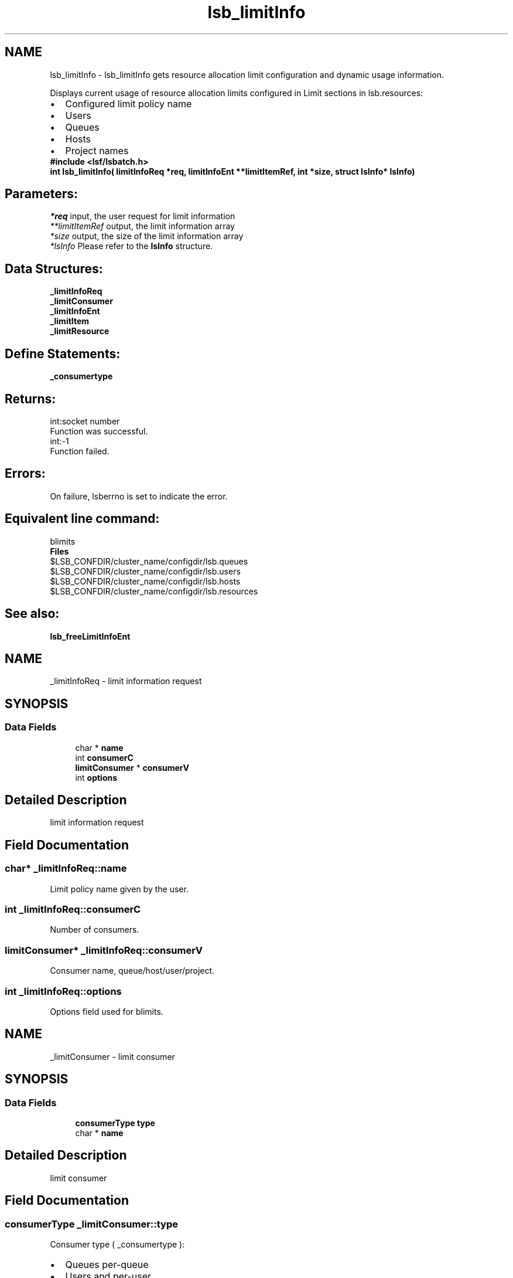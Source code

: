 .TH "lsb_limitInfo" 3 "10 Jun 2021" "Version 10.1" "IBM Spectrum LSF 10.1 C API Reference" \" -*- nroff -*-
.ad l
.nh
.SH NAME
lsb_limitInfo \- lsb_limitInfo 
gets resource allocation limit configuration and dynamic usage information.
.PP
Displays current usage of resource allocation limits configured in Limit sections in lsb.resources: 
.PD 0

.IP "\(bu" 2
Configured limit policy name 
.IP "\(bu" 2
Users 
.IP "\(bu" 2
Queues 
.IP "\(bu" 2
Hosts 
.IP "\(bu" 2
Project names
.PP
\fB#include <lsf/lsbatch.h>\fP
.PP
\fB int lsb_limitInfo( limitInfoReq *req, limitInfoEnt **limitItemRef, int *size, struct lsInfo* \fBlsInfo\fP)\fP
.PP
.SH "Parameters:"
\fI*req\fP input, the user request for limit information 
.br
\fI**limitItemRef\fP output, the limit information array 
.br
\fI*size\fP output, the size of the limit information array 
.br
\fI*lsInfo\fP Please refer to the \fBlsInfo\fP structure.
.PP
.SH "Data Structures:" 
.PP
\fB_limitInfoReq\fP 
.br
\fB_limitConsumer\fP 
.br
\fB_limitInfoEnt\fP 
.br
\fB_limitItem\fP 
.br
\fB_limitResource\fP
.PP
.SH "Define Statements:" 
.PP
\fB_consumertype\fP
.PP
.SH "Returns:"
int:socket number 
.br
 Function was successful. 
.PP
int:-1 
.br
 Function failed.
.PP
.SH "Errors:" 
.PP
On failure, lsberrno is set to indicate the error.
.PP
.SH "Equivalent line command:" 
.PP
blimits
.PP
\fBFiles\fP 
.PP
$LSB_CONFDIR/cluster_name/configdir/lsb.queues 
.br
 $LSB_CONFDIR/cluster_name/configdir/lsb.users 
.br
 $LSB_CONFDIR/cluster_name/configdir/lsb.hosts 
.br
 $LSB_CONFDIR/cluster_name/configdir/lsb.resources
.PP
.SH "See also:"
\fBlsb_freeLimitInfoEnt\fP 
.PP

.ad l
.nh
.SH NAME
_limitInfoReq \- limit information request  

.PP
.SH SYNOPSIS
.br
.PP
.SS "Data Fields"

.in +1c
.ti -1c
.RI "char * \fBname\fP"
.br
.ti -1c
.RI "int \fBconsumerC\fP"
.br
.ti -1c
.RI "\fBlimitConsumer\fP * \fBconsumerV\fP"
.br
.ti -1c
.RI "int \fBoptions\fP"
.br
.in -1c
.SH "Detailed Description"
.PP 
limit information request 
.SH "Field Documentation"
.PP 
.SS "char* \fB_limitInfoReq::name\fP"
.PP
Limit policy name given by the user. 
.PP

.SS "int \fB_limitInfoReq::consumerC\fP"
.PP
Number of consumers. 
.PP
.SS "\fBlimitConsumer\fP* \fB_limitInfoReq::consumerV\fP"
.PP
Consumer name, queue/host/user/project. 
.PP
.SS "int \fB_limitInfoReq::options\fP"
.PP
Options field used for blimits. 
.PP


.ad l
.nh
.SH NAME
_limitConsumer \- limit consumer  

.PP
.SH SYNOPSIS
.br
.PP
.SS "Data Fields"

.in +1c
.ti -1c
.RI "\fBconsumerType\fP \fBtype\fP"
.br
.ti -1c
.RI "char * \fBname\fP"
.br
.in -1c
.SH "Detailed Description"
.PP 
limit consumer 
.SH "Field Documentation"
.PP 
.SS "\fBconsumerType\fP \fB_limitConsumer::type\fP"
.PP
Consumer type ( _consumertype ):
.IP "\(bu" 2
Queues per-queue
.IP "\(bu" 2
Users and per-user
.IP "\(bu" 2
Hosts and per-host
.IP "\(bu" 2
Projects and per-project
.IP "\(bu" 2
License Projects and per-License Project. 
.PP

.PP
.SS "char* \fB_limitConsumer::name\fP"
.PP
Consumer name. 
.PP


.ad l
.nh
.SH NAME
_limitInfoEnt \- limit information entry .  

.PP
.SH SYNOPSIS
.br
.PP
.SS "Data Fields"

.in +1c
.ti -1c
.RI "char * \fBname\fP"
.br
.ti -1c
.RI "\fBlimitItem\fP \fBconfInfo\fP"
.br
.ti -1c
.RI "int \fBusageC\fP"
.br
.ti -1c
.RI "\fBlimitItem\fP * \fBusageInfo\fP"
.br
.ti -1c
.RI "char * \fBineligible\fP"
.br
.in -1c
.SH "Detailed Description"
.PP 
limit information entry . 
.SH "Field Documentation"
.PP 
.SS "char* \fB_limitInfoEnt::name\fP"
.PP
Limit policy name given by the user. 
.PP
.SS "\fBlimitItem\fP \fB_limitInfoEnt::confInfo\fP"
.PP
Limit configuration. 
.PP
.SS "int \fB_limitInfoEnt::usageC\fP"
.PP
Size of limit dynamic usage info array. 
.PP
.SS "\fBlimitItem\fP* \fB_limitInfoEnt::usageInfo\fP"
.PP
Limit dynamic usage info array. 
.PP
.SS "char* \fB_limitInfoEnt::ineligible\fP"
.PP
The ineligible configuration. 
.PP


.ad l
.nh
.SH NAME
_limitItem \- limit item.  

.PP
.SH SYNOPSIS
.br
.PP
.SS "Data Fields"

.in +1c
.ti -1c
.RI "int \fBconsumerC\fP"
.br
.ti -1c
.RI "\fBlimitConsumer\fP * \fBconsumerV\fP"
.br
.ti -1c
.RI "int \fBresourceC\fP"
.br
.ti -1c
.RI "\fBlimitResource\fP * \fBresourceV\fP"
.br
.in -1c
.SH "Detailed Description"
.PP 
limit item. 
.SH "Field Documentation"
.PP 
.SS "int \fB_limitItem::consumerC\fP"
.PP
Number of consumers. 
.PP
.SS "\fBlimitConsumer\fP* \fB_limitItem::consumerV\fP"
.PP
Consumers, such as queue, host, user or project. 
.PP
.SS "int \fB_limitItem::resourceC\fP"
.PP
Number of resources. 
.PP
.SS "\fBlimitResource\fP* \fB_limitItem::resourceV\fP"
.PP
Resources list. 
.PP


.ad l
.nh
.SH NAME
_limitResource \- limit resource.  

.PP
.SH SYNOPSIS
.br
.PP
.SS "Data Fields"

.in +1c
.ti -1c
.RI "char * \fBname\fP"
.br
.ti -1c
.RI "int \fBtype\fP"
.br
.ti -1c
.RI "float \fBval\fP"
.br
.in -1c
.SH "Detailed Description"
.PP 
limit resource. 
.SH "Field Documentation"
.PP 
.SS "char* \fB_limitResource::name\fP"
.PP
Resource name. 
.PP
.SS "int \fB_limitResource::type\fP"
.PP
Resource type. 
.PP
.SS "float \fB_limitResource::val\fP"
.PP
Resource val. 
.PP


.ad l
.nh
.SH NAME
_consumertype \- consumer types  

.PP
.SS "Typedefs"

.in +1c
.ti -1c
.RI "typedef enum \fB_consumertype\fP \fBconsumerType\fP"
.br
.in -1c
.SS "Enumerations"

.in +1c
.ti -1c
.RI "enum \fB_consumertype\fP { \fBLIMIT_QUEUES\fP =  1, \fBLIMIT_PER_QUEUE\fP =  2, \fBLIMIT_USERS\fP =  3, \fBLIMIT_PER_USER\fP =  4, \fBLIMIT_HOSTS\fP =  5, \fBLIMIT_PER_HOST\fP =  6, \fBLIMIT_PROJECTS\fP =  7, \fBLIMIT_PER_PROJECT\fP =  8, \fBLIMIT_LIC_PROJECTS\fP =  9, \fBLIMIT_PER_LIC_PROJECT\fP =  10, \fBLIMIT_CLUSTERS\fP =  11, \fBLIMIT_PER_CLUSTER\fP =  12, \fBLIMIT_APPS\fP =  13, \fBLIMIT_PER_APP\fP =  14 }"
.br
.in -1c
.SH "Detailed Description"
.PP 
consumer types 
.SH "Typedef Documentation"
.PP 
.SS "typedef enum \fB_consumertype\fP  \fBconsumerType\fP"
.PP
Type definitions. 
.PP
.SH "Enumeration Type Documentation"
.PP 
.SS "enum \fB_consumertype\fP"
.PP
\fBEnumerator: \fP
.in +1c
.TP
\fB\fILIMIT_QUEUES \fP\fP
Queues. 
.TP
\fB\fILIMIT_PER_QUEUE \fP\fP
Per-queue. 
.TP
\fB\fILIMIT_USERS \fP\fP
Users. 
.TP
\fB\fILIMIT_PER_USER \fP\fP
Per-users. 
.TP
\fB\fILIMIT_HOSTS \fP\fP
Hosts. 
.TP
\fB\fILIMIT_PER_HOST \fP\fP
Per-host. 
.TP
\fB\fILIMIT_PROJECTS \fP\fP
Projects. 
.TP
\fB\fILIMIT_PER_PROJECT \fP\fP
Per-project. 
.TP
\fB\fILIMIT_LIC_PROJECTS \fP\fP
License Projects. 
.TP
\fB\fILIMIT_PER_LIC_PROJECT \fP\fP
Per-License project. 
.TP
\fB\fILIMIT_CLUSTERS \fP\fP
Clusters. 
.TP
\fB\fILIMIT_PER_CLUSTER \fP\fP
Per-Cluster. 
.TP
\fB\fILIMIT_APPS \fP\fP
Applications. 
.TP
\fB\fILIMIT_PER_APP \fP\fP
Per-application. 
.SH "Author"
.PP 
Generated automatically by Doxygen for IBM Spectrum LSF 10.1 C API Reference from the source code.
